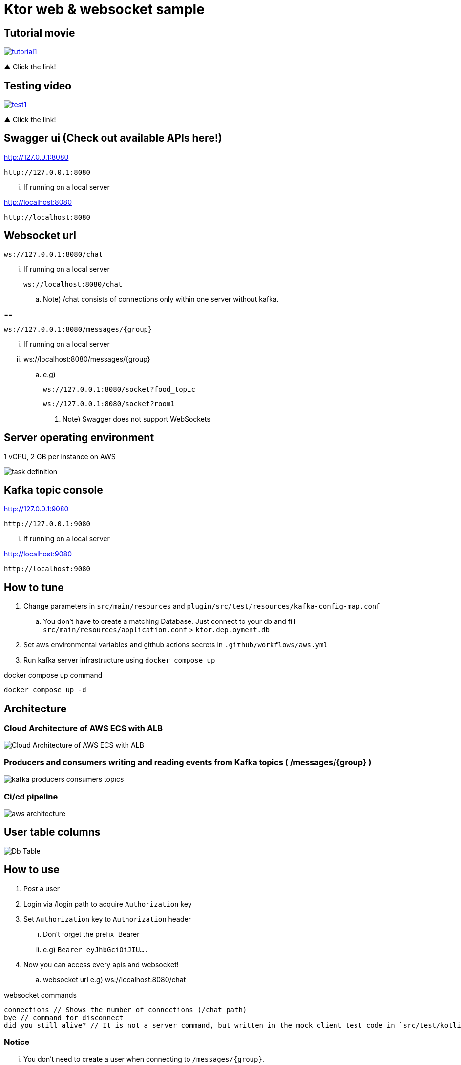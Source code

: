 = Ktor web & websocket sample

== Tutorial movie

image::.adoc/images/tutorial1.PNG[link="https://youtu.be/6pRl7A75_-4",window=_blank]]

▲ Click the link!

// video::6pRl7A75_-4[youtube]

== Testing video

image::.adoc/images/test1.PNG[link="https://youtu.be/izDngUzWbrI",window=_blank]]

▲ Click the link!

// video::izDngUzWbrI[youtube]

== Swagger ui (Check out available APIs here!)

http://127.0.0.1:8080

 http://127.0.0.1:8080

... If running on a local server

http://localhost:8080

 http://localhost:8080

== Websocket url

 ws://127.0.0.1:8080/chat

... If running on a local server

 ws://localhost:8080/chat

.. Note) /chat consists of connections only within one server without kafka.

==

 ws://127.0.0.1:8080/messages/{group}

... If running on a local server

... ws://localhost:8080/messages/{group}

.. e.g)

 ws://127.0.0.1:8080/socket?food_topic

 ws://127.0.0.1:8080/socket?room1

. Note) Swagger does not support WebSockets

== Server operating environment

1 vCPU, 2 GB per instance on AWS

image::.adoc/images/task definition.PNG[]

== Kafka topic console

http://127.0.0.1:9080

 http://127.0.0.1:9080

... If running on a local server

http://localhost:9080

 http://localhost:9080

== How to tune

. Change parameters in `src/main/resources` and `plugin/src/test/resources/kafka-config-map.conf`
.. You don't have to create a matching Database. Just connect to your db and fill `src/main/resources/application.conf` > `ktor.deployment.db`
. Set aws environmental variables and github actions secrets in `.github/workflows/aws.yml`
. Run kafka server infrastructure using `docker compose up`

[source,bash]
.docker compose up command
----
docker compose up -d
----

== Architecture

=== Cloud Architecture of AWS ECS with ALB

image::.adoc/images/Cloud Architecture of AWS ECS with ALB.jpg[]

=== Producers and consumers writing and reading events from Kafka topics ( /messages/{group} )

image::.adoc/images/kafka-producers-consumers-topics.jpg[]

=== Ci/cd pipeline

image::.adoc/images/aws_architecture.jpg[]

== User table columns

image::.adoc/images/Db Table.PNG[]

== How to use

. Post a user
. Login via /login path to acquire `Authorization` key
. Set `Authorization` key to `Authorization` header
... Don't forget the prefix `Bearer `
... e.g) `Bearer eyJhbGciOiJIU....`
. Now you can access every apis and websocket!
.. websocket url e.g) ws://localhost:8080/chat

[source,bash]
.websocket commands
----
connections // Shows the number of connections (/chat path)
bye // command for disconnect
did you still alive? // It is not a server command, but written in the mock client test code in `src/test/kotlin/com/aftertime/ApplicationTest.kt`.
----

=== Notice

... You don't need to create a user when connecting to `/messages/{group}`.
... If you connected with `Authorization` header, the server shows your nickname.

.../admins/... paths can only be accessed by admins(set your role to `ADMIN`.)

